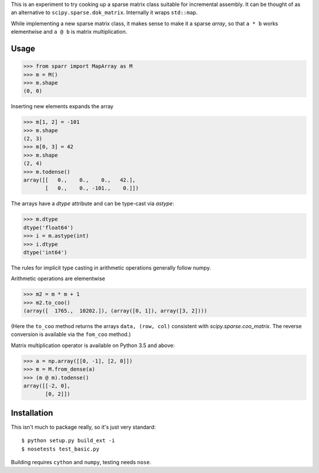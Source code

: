 This is an experiment to try cooking up a sparse matrix class suitable for incremental assembly. It can be thought of as an alternative to ``scipy.sparse.dok_matrix``. Internally it wraps ``std::map``. 

While implementing a new sparse matrix class, it makes sense to make it a sparse *array*, so that ``a * b`` works
elementwise and ``a @ b`` is matrix multiplication.

Usage
-----

>>> from sparr import MapArray as M
>>> m = M()
>>> m.shape
(0, 0)

Inserting new elements expands the array

>>> m[1, 2] = -101
>>> m.shape
(2, 3)
>>> m[0, 3] = 42
>>> m.shape
(2, 4)
>>> m.todense()
array([[   0.,    0.,    0.,   42.],
       [   0.,    0., -101.,    0.]])

The arrays have a `dtype` attribute and can be type-cast via `astype`:

>>> m.dtype
dtype('float64')
>>> i = m.astype(int)
>>> i.dtype
dtype('int64')

The rules for implicit type casting in arithmetic operations generally follow
numpy.

Arithmetic operations are elementwise

>>> m2 = m * m + 1
>>> m2.to_coo()
(array([  1765.,  10202.]), (array([0, 1]), array([3, 2])))

(Here the ``to_coo`` method returns the arrays ``data, (row, col)`` consistent
with `scipy.sparse.coo_matrix`. The reverse conversion is available via
the ``fom_coo`` method.)

Matrix multiplication operator is available on Python 3.5 and above:

>>> a = np.array([[0, -1], [2, 0]])
>>> m = M.from_dense(a)
>>> (m @ m).todense()
array([[-2, 0],
       [0, 2]])


Installation
------------

This isn't much to package really, so it's just very standard::

    $ python setup.py build_ext -i
    $ nosetests test_basic.py


Building requires ``cython`` and ``numpy``, testing needs ``nose``. 
